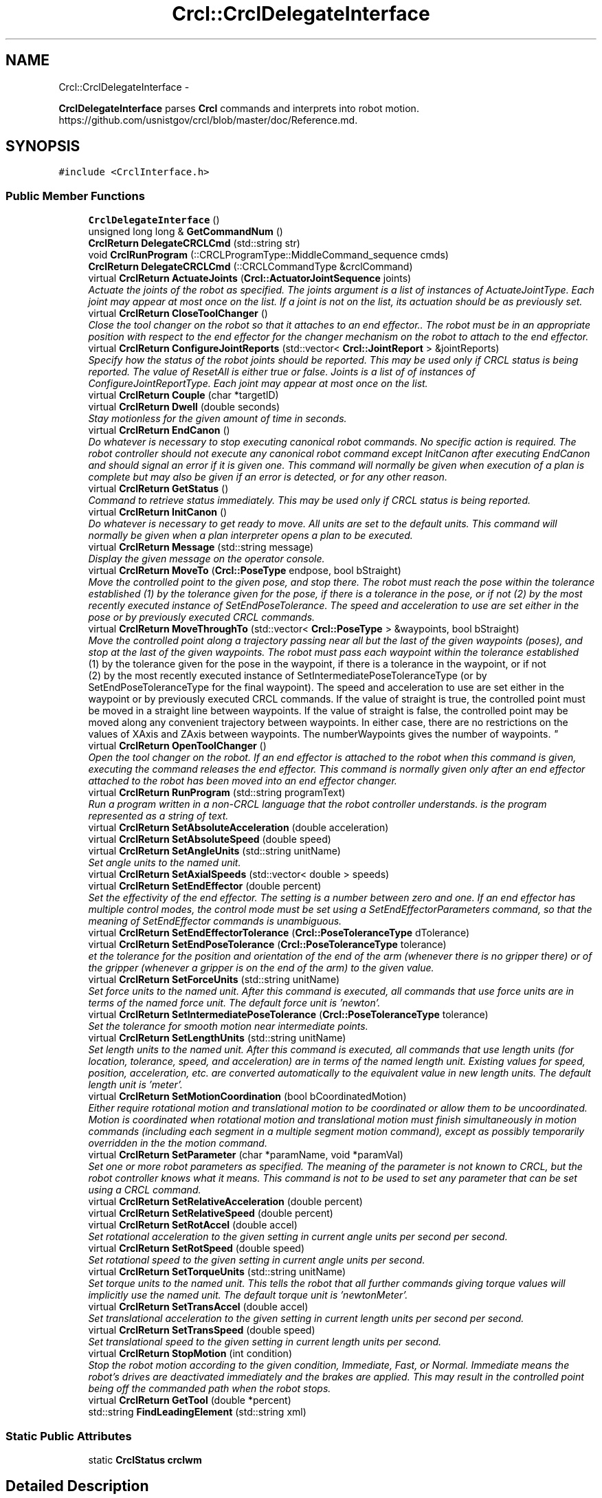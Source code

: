 .TH "Crcl::CrclDelegateInterface" 3 "Fri Mar 18 2016" "CRCL FANUC" \" -*- nroff -*-
.ad l
.nh
.SH NAME
Crcl::CrclDelegateInterface \- 
.PP
\fBCrclDelegateInterface\fP parses \fBCrcl\fP commands and interprets into robot motion\&. https://github.com/usnistgov/crcl/blob/master/doc/Reference.md\&.  

.SH SYNOPSIS
.br
.PP
.PP
\fC#include <CrclInterface\&.h>\fP
.SS "Public Member Functions"

.in +1c
.ti -1c
.RI "\fBCrclDelegateInterface\fP ()"
.br
.ti -1c
.RI "unsigned long long & \fBGetCommandNum\fP ()"
.br
.ti -1c
.RI "\fBCrclReturn\fP \fBDelegateCRCLCmd\fP (std::string str)"
.br
.ti -1c
.RI "void \fBCrclRunProgram\fP (::CRCLProgramType::MiddleCommand_sequence cmds)"
.br
.ti -1c
.RI "\fBCrclReturn\fP \fBDelegateCRCLCmd\fP (::CRCLCommandType &crclCommand)"
.br
.ti -1c
.RI "virtual \fBCrclReturn\fP \fBActuateJoints\fP (\fBCrcl::ActuatorJointSequence\fP joints)"
.br
.RI "\fIActuate the joints of the robot as specified\&. The joints argument is a list of instances of ActuateJointType\&. Each joint may appear at most once on the list\&. If a joint is not on the list, its actuation should be as previously set\&. \fP"
.ti -1c
.RI "virtual \fBCrclReturn\fP \fBCloseToolChanger\fP ()"
.br
.RI "\fIClose the tool changer on the robot so that it attaches to an end effector\&.\&. The robot must be in an appropriate position with respect to the end effector for the changer mechanism on the robot to attach to the end effector\&. \fP"
.ti -1c
.RI "virtual \fBCrclReturn\fP \fBConfigureJointReports\fP (std::vector< \fBCrcl::JointReport\fP > &jointReports)"
.br
.RI "\fISpecify how the status of the robot joints should be reported\&. This may be used only if CRCL status is being reported\&. The value of ResetAll is either true or false\&. Joints is a list of of instances of ConfigureJointReportType\&. Each joint may appear at most once on the list\&. \fP"
.ti -1c
.RI "virtual \fBCrclReturn\fP \fBCouple\fP (char *targetID)"
.br
.ti -1c
.RI "virtual \fBCrclReturn\fP \fBDwell\fP (double seconds)"
.br
.RI "\fIStay motionless for the given amount of time in seconds\&. \fP"
.ti -1c
.RI "virtual \fBCrclReturn\fP \fBEndCanon\fP ()"
.br
.RI "\fIDo whatever is necessary to stop executing canonical robot commands\&. No specific action is required\&. The robot controller should not execute any canonical robot command except InitCanon after executing EndCanon and should signal an error if it is given one\&. This command will normally be given when execution of a plan is complete but may also be given if an error is detected, or for any other reason\&. \fP"
.ti -1c
.RI "virtual \fBCrclReturn\fP \fBGetStatus\fP ()"
.br
.RI "\fICommand to retrieve status immediately\&. This may be used only if CRCL status is being reported\&. \fP"
.ti -1c
.RI "virtual \fBCrclReturn\fP \fBInitCanon\fP ()"
.br
.RI "\fIDo whatever is necessary to get ready to move\&. All units are set to the default units\&. This command will normally be given when a plan interpreter opens a plan to be executed\&. \fP"
.ti -1c
.RI "virtual \fBCrclReturn\fP \fBMessage\fP (std::string message)"
.br
.RI "\fIDisplay the given message on the operator console\&. \fP"
.ti -1c
.RI "virtual \fBCrclReturn\fP \fBMoveTo\fP (\fBCrcl::PoseType\fP endpose, bool bStraight)"
.br
.RI "\fIMove the controlled point to the given pose, and stop there\&. The robot must reach the pose within the tolerance established (1) by the tolerance given for the pose, if there is a tolerance in the pose, or if not (2) by the most recently executed instance of SetEndPoseTolerance\&. The speed and acceleration to use are set either in the pose or by previously executed CRCL commands\&. \fP"
.ti -1c
.RI "virtual \fBCrclReturn\fP \fBMoveThroughTo\fP (std::vector< \fBCrcl::PoseType\fP > &waypoints, bool bStraight)"
.br
.RI "\fIMove the controlled point along a trajectory passing near all but the last of the given waypoints (poses), and stop at the last of the given waypoints\&. The robot must pass each waypoint within the tolerance established 
.br
 (1) by the tolerance given for the pose in the waypoint, if there is a tolerance in the waypoint, or if not 
.br
 (2) by the most recently executed instance of SetIntermediatePoseToleranceType (or by SetEndPoseToleranceType for the final waypoint)\&. The speed and acceleration to use are set either in the waypoint or by previously executed CRCL commands\&. If the value of straight is true, the controlled point must be moved in a straight line between waypoints\&. If the value of straight is false, the controlled point may be moved along any convenient trajectory between waypoints\&. In either case, there are no restrictions on the values of XAxis and ZAxis between waypoints\&. The numberWaypoints gives the number of waypoints\&. \fP"
.ti -1c
.RI "virtual \fBCrclReturn\fP \fBOpenToolChanger\fP ()"
.br
.RI "\fIOpen the tool changer on the robot\&. If an end effector is attached to the robot when this command is given, executing the command releases the end effector\&. This command is normally given only after an end effector attached to the robot has been moved into an end effector changer\&. \fP"
.ti -1c
.RI "virtual \fBCrclReturn\fP \fBRunProgram\fP (std::string programText)"
.br
.RI "\fIRun a program written in a non-CRCL language that the robot controller understands\&.  is the program represented as a string of text\&. \fP"
.ti -1c
.RI "virtual \fBCrclReturn\fP \fBSetAbsoluteAcceleration\fP (double acceleration)"
.br
.ti -1c
.RI "virtual \fBCrclReturn\fP \fBSetAbsoluteSpeed\fP (double speed)"
.br
.ti -1c
.RI "virtual \fBCrclReturn\fP \fBSetAngleUnits\fP (std::string unitName)"
.br
.RI "\fISet angle units to the named unit\&. \fP"
.ti -1c
.RI "virtual \fBCrclReturn\fP \fBSetAxialSpeeds\fP (std::vector< double > speeds)"
.br
.ti -1c
.RI "virtual \fBCrclReturn\fP \fBSetEndEffector\fP (double percent)"
.br
.RI "\fISet the effectivity of the end effector\&. The setting is a number between zero and one\&. If an end effector has multiple control modes, the control mode must be set using a SetEndEffectorParameters command, so that the meaning of SetEndEffector commands is unambiguous\&. \fP"
.ti -1c
.RI "virtual \fBCrclReturn\fP \fBSetEndEffectorTolerance\fP (\fBCrcl::PoseToleranceType\fP dTolerance)"
.br
.ti -1c
.RI "virtual \fBCrclReturn\fP \fBSetEndPoseTolerance\fP (\fBCrcl::PoseToleranceType\fP tolerance)"
.br
.RI "\fIet the tolerance for the position and orientation of the end of the arm (whenever there is no gripper there) or of the gripper (whenever a gripper is on the end of the arm) to the given value\&. \fP"
.ti -1c
.RI "virtual \fBCrclReturn\fP \fBSetForceUnits\fP (std::string unitName)"
.br
.RI "\fISet force units to the named unit\&. After this command is executed, all commands that use force units are in terms of the named force unit\&. The default force unit is 'newton'\&. \fP"
.ti -1c
.RI "virtual \fBCrclReturn\fP \fBSetIntermediatePoseTolerance\fP (\fBCrcl::PoseToleranceType\fP tolerance)"
.br
.RI "\fISet the tolerance for smooth motion near intermediate points\&. \fP"
.ti -1c
.RI "virtual \fBCrclReturn\fP \fBSetLengthUnits\fP (std::string unitName)"
.br
.RI "\fISet length units to the named unit\&. After this command is executed, all commands that use length units (for location, tolerance, speed, and acceleration) are in terms of the named length unit\&. Existing values for speed, position, acceleration, etc\&. are converted automatically to the equivalent value in new length units\&. The default length unit is 'meter'\&. \fP"
.ti -1c
.RI "virtual \fBCrclReturn\fP \fBSetMotionCoordination\fP (bool bCoordinatedMotion)"
.br
.RI "\fIEither require rotational motion and translational motion to be coordinated or allow them to be uncoordinated\&. Motion is coordinated when rotational motion and translational motion must finish simultaneously in motion commands (including each segment in a multiple segment motion command), except as possibly temporarily overridden in the the motion command\&. \fP"
.ti -1c
.RI "virtual \fBCrclReturn\fP \fBSetParameter\fP (char *paramName, void *paramVal)"
.br
.RI "\fISet one or more robot parameters as specified\&. The meaning of the parameter is not known to CRCL, but the robot controller knows what it means\&. This command is not to be used to set any parameter that can be set using a CRCL command\&. \fP"
.ti -1c
.RI "virtual \fBCrclReturn\fP \fBSetRelativeAcceleration\fP (double percent)"
.br
.ti -1c
.RI "virtual \fBCrclReturn\fP \fBSetRelativeSpeed\fP (double percent)"
.br
.ti -1c
.RI "virtual \fBCrclReturn\fP \fBSetRotAccel\fP (double accel)"
.br
.RI "\fISet rotational acceleration to the given setting in current angle units per second per second\&. \fP"
.ti -1c
.RI "virtual \fBCrclReturn\fP \fBSetRotSpeed\fP (double speed)"
.br
.RI "\fISet rotational speed to the given setting in current angle units per second\&. \fP"
.ti -1c
.RI "virtual \fBCrclReturn\fP \fBSetTorqueUnits\fP (std::string unitName)"
.br
.RI "\fISet torque units to the named unit\&. This tells the robot that all further commands giving torque values will implicitly use the named unit\&. The default torque unit is 'newtonMeter'\&. \fP"
.ti -1c
.RI "virtual \fBCrclReturn\fP \fBSetTransAccel\fP (double accel)"
.br
.RI "\fISet translational acceleration to the given setting in current length units per second per second\&. \fP"
.ti -1c
.RI "virtual \fBCrclReturn\fP \fBSetTransSpeed\fP (double speed)"
.br
.RI "\fISet translational speed to the given setting in current length units per second\&. \fP"
.ti -1c
.RI "virtual \fBCrclReturn\fP \fBStopMotion\fP (int condition)"
.br
.RI "\fIStop the robot motion according to the given condition, Immediate, Fast, or Normal\&. Immediate means the robot's drives are deactivated immediately and the brakes are applied\&. This may result in the controlled point being off the commanded path when the robot stops\&. \fP"
.ti -1c
.RI "virtual \fBCrclReturn\fP \fBGetTool\fP (double *percent)"
.br
.ti -1c
.RI "std::string \fBFindLeadingElement\fP (std::string xml)"
.br
.in -1c
.SS "Static Public Attributes"

.in +1c
.ti -1c
.RI "static \fBCrclStatus\fP \fBcrclwm\fP"
.br
.in -1c
.SH "Detailed Description"
.PP 
\fBCrclDelegateInterface\fP parses \fBCrcl\fP commands and interprets into robot motion\&. https://github.com/usnistgov/crcl/blob/master/doc/Reference.md\&. 
.SH "Constructor & Destructor Documentation"
.PP 
.SS "Crcl::CrclDelegateInterface::CrclDelegateInterface ()\fC [inline]\fP"

.SH "Member Function Documentation"
.PP 
.SS "\fBCrclReturn\fP CrclDelegateInterface::ActuateJoints (\fBCrcl::ActuatorJointSequence\fPjoints)\fC [virtual]\fP"

.PP
Actuate the joints of the robot as specified\&. The joints argument is a list of instances of ActuateJointType\&. Each joint may appear at most once on the list\&. If a joint is not on the list, its actuation should be as previously set\&. 
.PP
\fBParameters:\fP
.RS 4
\fIjoints\fP is codesynthesis C++ representation that contains: 
.br
 a JointNumber that identifies the joint 
.br
a JointPosition that is the target position for the joint 
.br
JointDetails that provides either(1) the speed and acceleration to use in getting to the position or (2) the force or torque and rate of change of force or torque to use in getting to the position\&. 
.RE
.PP

.SS "\fBCrclReturn\fP CrclDelegateInterface::CloseToolChanger ()\fC [virtual]\fP"

.PP
Close the tool changer on the robot so that it attaches to an end effector\&.\&. The robot must be in an appropriate position with respect to the end effector for the changer mechanism on the robot to attach to the end effector\&. 
.SS "\fBCrclReturn\fP CrclDelegateInterface::ConfigureJointReports (std::vector< \fBCrcl::JointReport\fP > &jointReports)\fC [virtual]\fP"

.PP
Specify how the status of the robot joints should be reported\&. This may be used only if CRCL status is being reported\&. The value of ResetAll is either true or false\&. Joints is a list of of instances of ConfigureJointReportType\&. Each joint may appear at most once on the list\&. 
.SS "\fBCrclReturn\fP CrclDelegateInterface::Couple (char *targetID)\fC [virtual]\fP"

.SS "void CrclDelegateInterface::CrclRunProgram (::CRCLProgramType::MiddleCommand_sequencecmds)"

.SS "\fBCrclReturn\fP CrclDelegateInterface::DelegateCRCLCmd (std::stringstr)"

.SS "\fBCrclReturn\fP CrclDelegateInterface::DelegateCRCLCmd (::CRCLCommandType &crclCommand)"

.SS "\fBCrclReturn\fP CrclDelegateInterface::Dwell (doubleseconds)\fC [virtual]\fP"

.PP
Stay motionless for the given amount of time in seconds\&. 
.PP
\fBParameters:\fP
.RS 4
\fIdwell\fP time in seconds 
.RE
.PP

.SS "\fBCrclReturn\fP CrclDelegateInterface::EndCanon ()\fC [virtual]\fP"

.PP
Do whatever is necessary to stop executing canonical robot commands\&. No specific action is required\&. The robot controller should not execute any canonical robot command except InitCanon after executing EndCanon and should signal an error if it is given one\&. This command will normally be given when execution of a plan is complete but may also be given if an error is detected, or for any other reason\&. 
.SS "std::string CrclDelegateInterface::FindLeadingElement (std::stringxml)"

.SS "unsigned long long& Crcl::CrclDelegateInterface::GetCommandNum ()\fC [inline]\fP"

.SS "\fBCrclReturn\fP CrclDelegateInterface::GetStatus ()\fC [virtual]\fP"

.PP
Command to retrieve status immediately\&. This may be used only if CRCL status is being reported\&. 
.SS "virtual \fBCrclReturn\fP Crcl::CrclDelegateInterface::GetTool (double *percent)\fC [inline]\fP, \fC [virtual]\fP"

.SS "\fBCrclReturn\fP CrclDelegateInterface::InitCanon ()\fC [virtual]\fP"

.PP
Do whatever is necessary to get ready to move\&. All units are set to the default units\&. This command will normally be given when a plan interpreter opens a plan to be executed\&. 
.SS "\fBCrclReturn\fP CrclDelegateInterface::Message (std::stringmessage)\fC [virtual]\fP"

.PP
Display the given message on the operator console\&. 
.PP
\fBParameters:\fP
.RS 4
\fImessage\fP to display on console 
.RE
.PP
\fBReturns:\fP
.RS 4
If there is no operator console, this command has no effect and should be reported as executed without error\&. 
.RE
.PP

.SS "\fBCrclReturn\fP CrclDelegateInterface::MoveThroughTo (std::vector< \fBCrcl::PoseType\fP > &waypoints, boolbStraight)\fC [virtual]\fP"

.PP
Move the controlled point along a trajectory passing near all but the last of the given waypoints (poses), and stop at the last of the given waypoints\&. The robot must pass each waypoint within the tolerance established 
.br
 (1) by the tolerance given for the pose in the waypoint, if there is a tolerance in the waypoint, or if not 
.br
 (2) by the most recently executed instance of SetIntermediatePoseToleranceType (or by SetEndPoseToleranceType for the final waypoint)\&. The speed and acceleration to use are set either in the waypoint or by previously executed CRCL commands\&. If the value of straight is true, the controlled point must be moved in a straight line between waypoints\&. If the value of straight is false, the controlled point may be moved along any convenient trajectory between waypoints\&. In either case, there are no restrictions on the values of XAxis and ZAxis between waypoints\&. The numberWaypoints gives the number of waypoints\&. 
.PP
\fBParameters:\fP
.RS 4
\fIwaypoints\fP list of poses to move thru 
.br
\fIbStraight\fP if the value of straight is true, the controlled point must be moved in a straight line\&. If the value of straight is false, the controlled point may be moved along any convenient trajectory\&. 
.RE
.PP

.SS "\fBCrclReturn\fP CrclDelegateInterface::MoveTo (\fBCrcl::PoseType\fPendpose, boolbStraight)\fC [virtual]\fP"

.PP
Move the controlled point to the given pose, and stop there\&. The robot must reach the pose within the tolerance established (1) by the tolerance given for the pose, if there is a tolerance in the pose, or if not (2) by the most recently executed instance of SetEndPoseTolerance\&. The speed and acceleration to use are set either in the pose or by previously executed CRCL commands\&. 
.PP
\fBParameters:\fP
.RS 4
\fIbStraight\fP if the value of straight is true, the controlled point must be moved in a straight line\&. If the value of straight is false, the controlled point may be moved along any convenient trajectory\&. 
.br
\fIendpose\fP may include settings for speed, acceleration, and tolerance\&. Any such settings apply only while the command is being executed, after which the settings revert to what they were\&. 
.RE
.PP

.SS "\fBCrclReturn\fP CrclDelegateInterface::OpenToolChanger ()\fC [virtual]\fP"

.PP
Open the tool changer on the robot\&. If an end effector is attached to the robot when this command is given, executing the command releases the end effector\&. This command is normally given only after an end effector attached to the robot has been moved into an end effector changer\&. 
.SS "\fBCrclReturn\fP CrclDelegateInterface::RunProgram (std::stringprogramText)\fC [virtual]\fP"

.PP
Run a program written in a non-CRCL language that the robot controller understands\&.  is the program represented as a string of text\&. 
.SS "\fBCrclReturn\fP CrclDelegateInterface::SetAbsoluteAcceleration (doubleacceleration)\fC [virtual]\fP"

.SS "\fBCrclReturn\fP CrclDelegateInterface::SetAbsoluteSpeed (doublespeed)\fC [virtual]\fP"

.SS "\fBCrclReturn\fP CrclDelegateInterface::SetAngleUnits (std::stringunitName)\fC [virtual]\fP"

.PP
Set angle units to the named unit\&. 
.PP
\fBParameters:\fP
.RS 4
\fIunitName\fP is the unit name must be either 'degree' or 'radian'\&. After this command is executed, all commands that use angle units (for orientation or orientation tolerance) are in terms of the named angle unit\&. Existing values for orientation are converted automatically to the equivalent value in new angle units\&. The default angle unit is 'radian'\&. 
.RE
.PP

.SS "\fBCrclReturn\fP CrclDelegateInterface::SetAxialSpeeds (std::vector< double >speeds)\fC [virtual]\fP"

.SS "\fBCrclReturn\fP CrclDelegateInterface::SetEndEffector (doublepercent)\fC [virtual]\fP"

.PP
Set the effectivity of the end effector\&. The setting is a number between zero and one\&. If an end effector has multiple control modes, the control mode must be set using a SetEndEffectorParameters command, so that the meaning of SetEndEffector commands is unambiguous\&. 
.PP
\fBParameters:\fP
.RS 4
\fIpercent\fP - for end effectors that have a continuously variable setting, the setting means a fraction of maximum openness, force, torque, power, etc\&.
.RE
.PP
For end effectors that have only two choices (powered or unpowered, open or closed, on or off), a positive setting value means powered, open, or on, while a zero setting value means unpowered, closed, or off\&. 
.SS "\fBCrclReturn\fP CrclDelegateInterface::SetEndEffectorTolerance (\fBCrcl::PoseToleranceType\fPdTolerance)\fC [virtual]\fP"

.SS "\fBCrclReturn\fP CrclDelegateInterface::SetEndPoseTolerance (\fBCrcl::PoseToleranceType\fPtolerance)\fC [virtual]\fP"

.PP
et the tolerance for the position and orientation of the end of the arm (whenever there is no gripper there) or of the gripper (whenever a gripper is on the end of the arm) to the given value\&. 
.PP
\fBParameters:\fP
.RS 4
\fItolerance\fP is the tolerance argument specifies both position tolerance in length units and orientation tolerance in angle units\&. 
.RE
.PP

.SS "\fBCrclReturn\fP CrclDelegateInterface::SetForceUnits (std::stringunitName)\fC [virtual]\fP"

.PP
Set force units to the named unit\&. After this command is executed, all commands that use force units are in terms of the named force unit\&. The default force unit is 'newton'\&. 
.PP
\fBParameters:\fP
.RS 4
\fIunitName\fP must be one of 'newton', 'pound', or 'ounce'\&. 
.RE
.PP

.SS "\fBCrclReturn\fP CrclDelegateInterface::SetIntermediatePoseTolerance (\fBCrcl::PoseToleranceType\fPtolerance)\fC [virtual]\fP"

.PP
Set the tolerance for smooth motion near intermediate points\&. 
.PP
\fBParameters:\fP
.RS 4
\fItolerance\fP argument specifies both position tolerance in length units and orientation tolerance in angle units\&. 
.RE
.PP

.SS "\fBCrclReturn\fP CrclDelegateInterface::SetLengthUnits (std::stringunitName)\fC [virtual]\fP"

.PP
Set length units to the named unit\&. After this command is executed, all commands that use length units (for location, tolerance, speed, and acceleration) are in terms of the named length unit\&. Existing values for speed, position, acceleration, etc\&. are converted automatically to the equivalent value in new length units\&. The default length unit is 'meter'\&. 
.PP
\fBParameters:\fP
.RS 4
\fIunitName\fP must be one of 'inch', 'mm' or 'meter'\&. 
.RE
.PP

.SS "\fBCrclReturn\fP CrclDelegateInterface::SetMotionCoordination (boolbCoordinatedMotion)\fC [virtual]\fP"

.PP
Either require rotational motion and translational motion to be coordinated or allow them to be uncoordinated\&. Motion is coordinated when rotational motion and translational motion must finish simultaneously in motion commands (including each segment in a multiple segment motion command), except as possibly temporarily overridden in the the motion command\&. 
.PP
\fBParameters:\fP
.RS 4
\fIbCoordinatedMotion\fP is the coordinated parameter is a boolean value\&. True means require coordinated motion\&. False means allow uncoordinated motion\&. 
.RE
.PP

.SS "\fBCrclReturn\fP CrclDelegateInterface::SetParameter (char *paramName, void *paramVal)\fC [virtual]\fP"

.PP
Set one or more robot parameters as specified\&. The meaning of the parameter is not known to CRCL, but the robot controller knows what it means\&. This command is not to be used to set any parameter that can be set using a CRCL command\&. 
.PP
\fBParameters:\fP
.RS 4
\fIparamName\fP Each specified parameter has a name that is a string 
.br
\fIa\fP value that is a string\&. 
.RE
.PP

.SS "\fBCrclReturn\fP CrclDelegateInterface::SetRelativeAcceleration (doublepercent)\fC [virtual]\fP"

.SS "\fBCrclReturn\fP CrclDelegateInterface::SetRelativeSpeed (doublepercent)\fC [virtual]\fP"

.SS "\fBCrclReturn\fP CrclDelegateInterface::SetRotAccel (doubleaccel)\fC [virtual]\fP"

.PP
Set rotational acceleration to the given setting in current angle units per second per second\&. 
.PP
\fBParameters:\fP
.RS 4
\fIaccel\fP is either an absolute value or a fraction of the maximum rotational acceleration\&. 
.RE
.PP

.SS "\fBCrclReturn\fP CrclDelegateInterface::SetRotSpeed (doublespeed)\fC [virtual]\fP"

.PP
Set rotational speed to the given setting in current angle units per second\&. 
.PP
\fBParameters:\fP
.RS 4
\fIspeed\fP is may be either an absolute value or a fraction of the maximum rotational speed\&. 
.RE
.PP

.SS "\fBCrclReturn\fP CrclDelegateInterface::SetTorqueUnits (std::stringunitName)\fC [virtual]\fP"

.PP
Set torque units to the named unit\&. This tells the robot that all further commands giving torque values will implicitly use the named unit\&. The default torque unit is 'newtonMeter'\&. 
.PP
\fBParameters:\fP
.RS 4
\fIunitName\fP must be one of 'newtonMeter', or 'footPound'\&. 
.RE
.PP

.SS "\fBCrclReturn\fP CrclDelegateInterface::SetTransAccel (doubleaccel)\fC [virtual]\fP"

.PP
Set translational acceleration to the given setting in current length units per second per second\&. 
.PP
\fBParameters:\fP
.RS 4
\fIaccel\fP may be either an absolute value or a fraction of the maximum translational acceleration\&. 
.RE
.PP

.SS "\fBCrclReturn\fP CrclDelegateInterface::SetTransSpeed (doublespeed)\fC [virtual]\fP"

.PP
Set translational speed to the given setting in current length units per second\&. 
.PP
\fBParameters:\fP
.RS 4
\fIspeed\fP may be either an absolute value or a fraction of the maximum translational speed\&. 
.RE
.PP

.SS "\fBCrclReturn\fP CrclDelegateInterface::StopMotion (intcondition)\fC [virtual]\fP"

.PP
Stop the robot motion according to the given condition, Immediate, Fast, or Normal\&. Immediate means the robot's drives are deactivated immediately and the brakes are applied\&. This may result in the controlled point being off the commanded path when the robot stops\&. Fast means the robot and any external axes are brought to a fast, controlled stop\&. The drives are deactivated after one second, and the brakes are applied\&. The controlled point must be kept on the on the commanded path as the robot stops\&.
.PP
Normal means the robot and any external drives are stopped using a normal braking ramp\&. The drives are not deactivated, and the brakes are not applied\&. The controlled point must be kept on the on the commanded path as the robot stops\&. 
.PP
\fBParameters:\fP
.RS 4
\fIcondition\fP is either Immediate, Fast, or Normal 
.RE
.PP

.SH "Member Data Documentation"
.PP 
.SS "\fBCrclStatus\fP CrclDelegateInterface::crclwm\fC [static]\fP"


.SH "Author"
.PP 
Generated automatically by Doxygen for CRCL FANUC from the source code\&.
